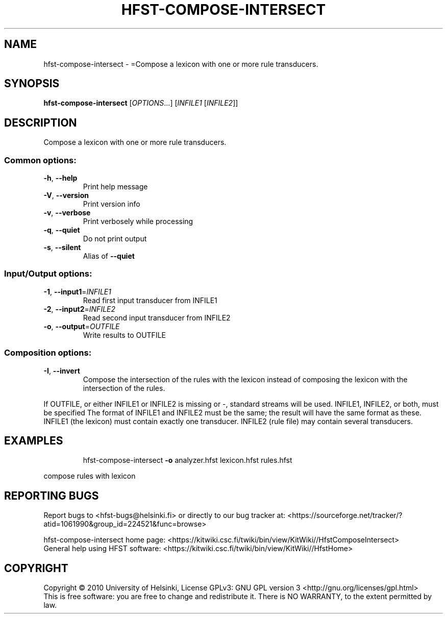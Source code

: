.\" DO NOT MODIFY THIS FILE!  It was generated by help2man 1.40.4.
.TH HFST-COMPOSE-INTERSECT "1" "April 2012" "HFST" "User Commands"
.SH NAME
hfst-compose-intersect \- =Compose a lexicon with one or more rule transducers.
.SH SYNOPSIS
.B hfst-compose-intersect
[\fIOPTIONS\fR...] [\fIINFILE1 \fR[\fIINFILE2\fR]]
.SH DESCRIPTION
Compose a lexicon with one or more rule transducers.
.SS "Common options:"
.TP
\fB\-h\fR, \fB\-\-help\fR
Print help message
.TP
\fB\-V\fR, \fB\-\-version\fR
Print version info
.TP
\fB\-v\fR, \fB\-\-verbose\fR
Print verbosely while processing
.TP
\fB\-q\fR, \fB\-\-quiet\fR
Do not print output
.TP
\fB\-s\fR, \fB\-\-silent\fR
Alias of \fB\-\-quiet\fR
.SS "Input/Output options:"
.TP
\fB\-1\fR, \fB\-\-input1\fR=\fIINFILE1\fR
Read first input transducer from INFILE1
.TP
\fB\-2\fR, \fB\-\-input2\fR=\fIINFILE2\fR
Read second input transducer from INFILE2
.TP
\fB\-o\fR, \fB\-\-output\fR=\fIOUTFILE\fR
Write results to OUTFILE
.SS "Composition options:"
.TP
\fB\-I\fR, \fB\-\-invert\fR
Compose the intersection of the
rules with the lexicon instead
of composing the lexicon with
the intersection of the rules.
.PP
If OUTFILE, or either INFILE1 or INFILE2 is missing or \-, standard
streams will be used. INFILE1, INFILE2, or both, must be specified
The format of INFILE1 and INFILE2 must be the same; the result will
have the same format as these.
INFILE1 (the lexicon) must contain exactly one transducer.
INFILE2 (rule file) may contain several transducers.
.SH EXAMPLES
.IP
hfst\-compose\-intersect \fB\-o\fR analyzer.hfst lexicon.hfst rules.hfst
.PP
compose rules with lexicon
.SH "REPORTING BUGS"
Report bugs to <hfst\-bugs@helsinki.fi> or directly to our bug tracker at:
<https://sourceforge.net/tracker/?atid=1061990&group_id=224521&func=browse>
.PP
hfst\-compose\-intersect home page:
<https://kitwiki.csc.fi/twiki/bin/view/KitWiki//HfstComposeIntersect>
.br
General help using HFST software:
<https://kitwiki.csc.fi/twiki/bin/view/KitWiki//HfstHome>
.SH COPYRIGHT
Copyright \(co 2010 University of Helsinki,
License GPLv3: GNU GPL version 3 <http://gnu.org/licenses/gpl.html>
.br
This is free software: you are free to change and redistribute it.
There is NO WARRANTY, to the extent permitted by law.
